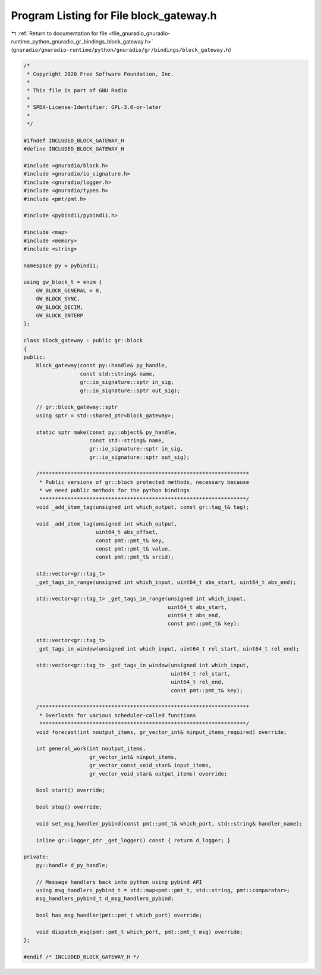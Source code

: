
.. _program_listing_file_gnuradio_gnuradio-runtime_python_gnuradio_gr_bindings_block_gateway.h:

Program Listing for File block_gateway.h
========================================

|exhale_lsh| :ref:`Return to documentation for file <file_gnuradio_gnuradio-runtime_python_gnuradio_gr_bindings_block_gateway.h>` (``gnuradio/gnuradio-runtime/python/gnuradio/gr/bindings/block_gateway.h``)

.. |exhale_lsh| unicode:: U+021B0 .. UPWARDS ARROW WITH TIP LEFTWARDS

.. code-block:: cpp

   /*
    * Copyright 2020 Free Software Foundation, Inc.
    *
    * This file is part of GNU Radio
    *
    * SPDX-License-Identifier: GPL-3.0-or-later
    *
    */
   
   #ifndef INCLUDED_BLOCK_GATEWAY_H
   #define INCLUDED_BLOCK_GATEWAY_H
   
   #include <gnuradio/block.h>
   #include <gnuradio/io_signature.h>
   #include <gnuradio/logger.h>
   #include <gnuradio/types.h>
   #include <pmt/pmt.h>
   
   #include <pybind11/pybind11.h>
   
   #include <map>
   #include <memory>
   #include <string>
   
   namespace py = pybind11;
   
   using gw_block_t = enum {
       GW_BLOCK_GENERAL = 0,
       GW_BLOCK_SYNC,
       GW_BLOCK_DECIM,
       GW_BLOCK_INTERP
   };
   
   class block_gateway : public gr::block
   {
   public:
       block_gateway(const py::handle& py_handle,
                     const std::string& name,
                     gr::io_signature::sptr in_sig,
                     gr::io_signature::sptr out_sig);
   
       // gr::block_gateway::sptr
       using sptr = std::shared_ptr<block_gateway>;
   
       static sptr make(const py::object& py_handle,
                        const std::string& name,
                        gr::io_signature::sptr in_sig,
                        gr::io_signature::sptr out_sig);
   
       /*******************************************************************
        * Public versions of gr::block protected methods, necessary because
        * we need public methods for the python bindings
        ******************************************************************/
       void _add_item_tag(unsigned int which_output, const gr::tag_t& tag);
   
       void _add_item_tag(unsigned int which_output,
                          uint64_t abs_offset,
                          const pmt::pmt_t& key,
                          const pmt::pmt_t& value,
                          const pmt::pmt_t& srcid);
   
       std::vector<gr::tag_t>
       _get_tags_in_range(unsigned int which_input, uint64_t abs_start, uint64_t abs_end);
   
       std::vector<gr::tag_t> _get_tags_in_range(unsigned int which_input,
                                                 uint64_t abs_start,
                                                 uint64_t abs_end,
                                                 const pmt::pmt_t& key);
   
       std::vector<gr::tag_t>
       _get_tags_in_window(unsigned int which_input, uint64_t rel_start, uint64_t rel_end);
   
       std::vector<gr::tag_t> _get_tags_in_window(unsigned int which_input,
                                                  uint64_t rel_start,
                                                  uint64_t rel_end,
                                                  const pmt::pmt_t& key);
   
       /*******************************************************************
        * Overloads for various scheduler-called functions
        ******************************************************************/
       void forecast(int noutput_items, gr_vector_int& ninput_items_required) override;
   
       int general_work(int noutput_items,
                        gr_vector_int& ninput_items,
                        gr_vector_const_void_star& input_items,
                        gr_vector_void_star& output_items) override;
   
       bool start() override;
   
       bool stop() override;
   
       void set_msg_handler_pybind(const pmt::pmt_t& which_port, std::string& handler_name);
   
       inline gr::logger_ptr _get_logger() const { return d_logger; }
   
   private:
       py::handle d_py_handle;
   
       // Message handlers back into python using pybind API
       using msg_handlers_pybind_t = std::map<pmt::pmt_t, std::string, pmt::comparator>;
       msg_handlers_pybind_t d_msg_handlers_pybind;
   
       bool has_msg_handler(pmt::pmt_t which_port) override;
   
       void dispatch_msg(pmt::pmt_t which_port, pmt::pmt_t msg) override;
   };
   
   #endif /* INCLUDED_BLOCK_GATEWAY_H */
